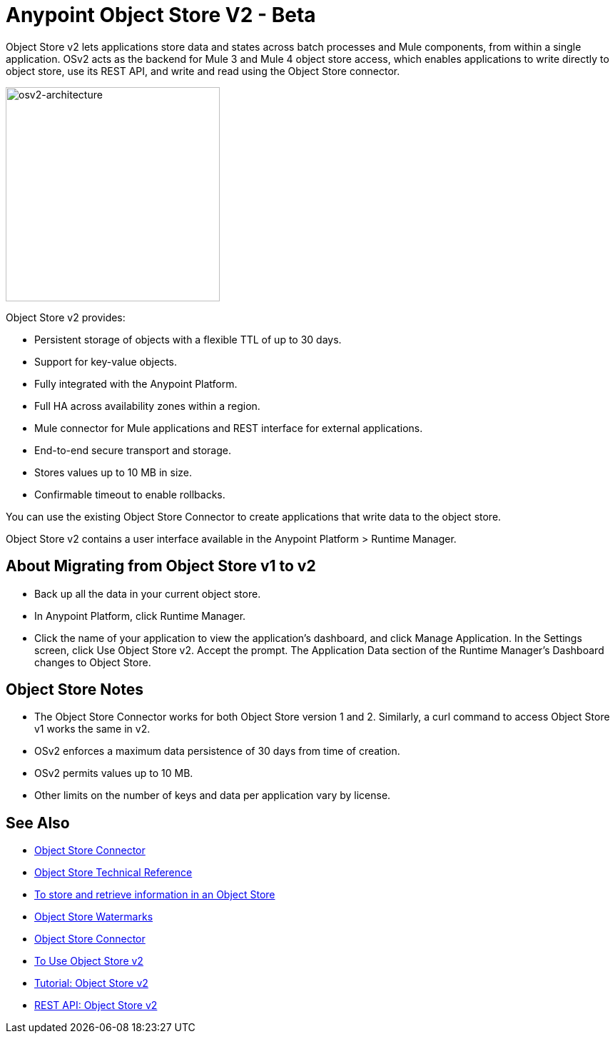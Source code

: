 = Anypoint Object Store V2 - Beta
:keywords: osv2, object store, object, store

Object Store v2 lets applications store data and states across batch processes and Mule components, 
from within a single application. OSv2 acts as the backend for Mule 3 and Mule 4 object store access, which 
enables applications to write directly to object store, use its REST API, and write and read using 
the Object Store connector. 

image:osv2-architecture.png["osv2-architecture",width=300]

Object Store v2 provides:

* Persistent storage of objects with a flexible TTL of up to 30 days.
* Support for key-value objects.
* Fully integrated with the Anypoint Platform.
* Full HA across availability zones within a region.
* Mule connector for Mule applications and REST interface for external applications.
* End-to-end secure transport and storage.
* Stores values up to 10 MB in size.
* Confirmable timeout to enable rollbacks.

You can use the existing Object Store Connector to create applications that write data to the object store.

Object Store v2 contains a user interface available in the Anypoint Platform > Runtime Manager. 

== About Migrating from Object Store v1 to v2

* Back up all the data in your current object store.
* In Anypoint Platform, click Runtime Manager.
* Click the name of your application to view the application's dashboard, and click Manage Application. In the Settings screen, click Use Object Store v2. Accept the prompt. The Application Data section of the Runtime Manager's Dashboard changes to Object Store.

== Object Store Notes

* The Object Store Connector works for both Object Store version 1 and 2. Similarly, a curl command to 
access Object Store v1 works the same in v2.
* OSv2 enforces a maximum data persistence of 30 days from time of creation.
* OSv2 permits values up to 10 MB.
* Other limits on the number of keys and data per application vary by license.

== See Also

* link:/mule-user-guide/v/3.9/object-store-connector[Object Store Connector]
* https://mulesoft.github.io/objectstore-connector/[Object Store Technical Reference]
* https://beta-anypt.docs-stgx.mulesoft.com/connectors/object-store-to-store-and-retrieve[To store and retrieve information in an Object Store]
* https://blogs.mulesoft.com/dev/anypoint-platform-dev/data-synchronizing-made-easy-with-mule-watermarks/[Object Store Watermarks]
* link:/mule-user-guide/v/3.9/object-store-connector[Object Store Connector]
* link:/object-store/osv2-guide[To Use Object Store v2]
* link:/object-store/osv2-tutorial[Tutorial: Object Store v2]
* link:/object-store/osv2-apis[REST API: Object Store v2]
